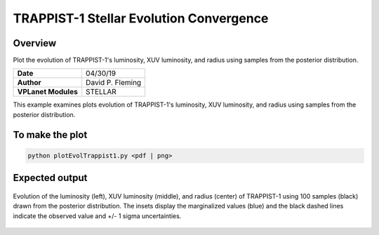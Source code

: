 TRAPPIST-1 Stellar Evolution Convergence
========================================

Overview
--------

Plot the evolution of TRAPPIST-1's luminosity, XUV luminosity, and radius using
samples from the posterior distribution.

===================   ============
**Date**              04/30/19
**Author**            David P. Fleming
**VPLanet Modules**   STELLAR
===================   ============

This example examines plots evolution of TRAPPIST-1's luminosity, XUV
luminosity, and radius using samples from the posterior distribution.

To make the plot
----------------

.. code-block:: bash

    python plotEvolTrappist1.py <pdf | png>


Expected output
---------------

.. figure:: trappist1Evol.png
   :width: 600px
   :align: center

   Evolution of the luminosity (left), XUV luminosity (middle), and radius
   (center) of TRAPPIST-1 using 100 samples (black) drawn from the posterior
   distribution. The insets display the marginalized values (blue) and the
   black dashed lines indicate the observed value and +/- 1 sigma uncertainties.
